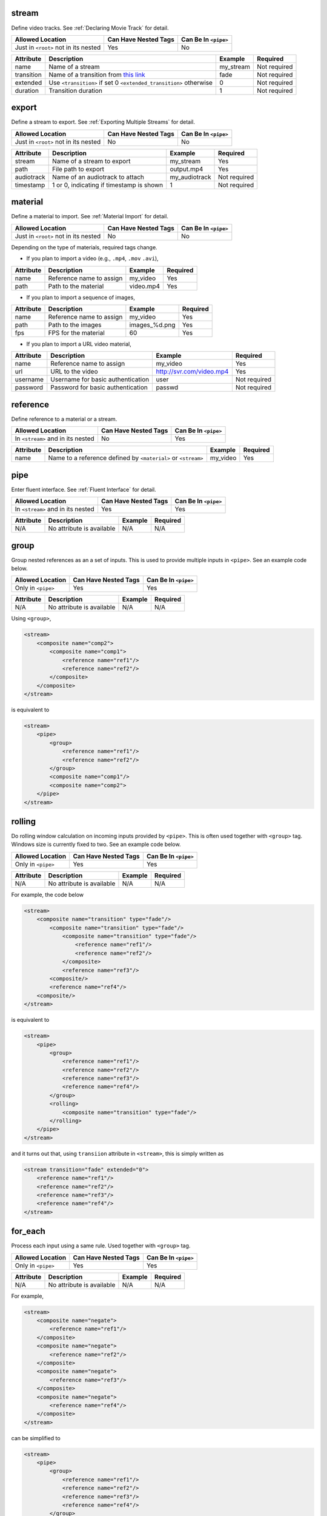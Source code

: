 .. |AllowedLoc| replace:: Allowed Location
.. |CanHaveNested| replace:: Can Have Nested Tags
.. |CanBeInPipe| replace:: Can Be In ``<pipe>``

stream
======

Define video tracks. See :ref:`Declaring Movie Track` for detail.

.. csv-table::
   :header: |AllowedLoc|, |CanHaveNested|, |CanBeInPipe|

   Just in ``<root>`` not in its nested, Yes, No

.. csv-table::
   :header: Attribute, Description, Example, Required

   name, Name of a stream, my_stream, Not required
   transition, Name of a transition from `this link <https://trac.ffmpeg.org/wiki/Xfade>`_, fade, Not required
   extended, Use ``<transition>`` if set 0 ``<extended_transition>`` otherwise, 0, Not required
   duration, Transition duration, 1, Not required

export
======

Define a stream to export. See :ref:`Exporting Multiple Streams` for detail.

.. csv-table::
   :header: |AllowedLoc|, |CanHaveNested|, |CanBeInPipe|

   Just in ``<root>`` not in its nested, No, No

.. csv-table::
   :header: Attribute, Description, Example, Required

   stream, Name of a stream to export, my_stream, Yes
   path, File path to export, output.mp4, Yes
   audiotrack, Name of an audiotrack to attach, my_audiotrack, Not required
   timestamp, "1 or 0, indicating if timestamp is shown", 1, Not required

material
========

Define a material to import. See :ref:`Material Import` for detail.

.. csv-table::
   :header: |AllowedLoc|, |CanHaveNested|, |CanBeInPipe|

   Just in ``<root>`` not in its nested, No, No

Depending on the type of materials, required tags change.

*  If you plan to import a video (e.g., ``.mp4``, ``.mov`` ``.avi``),

.. csv-table::
   :header: Attribute, Description, Example, Required
   
   name, Reference name to assign, my_video, Yes
   path, Path to the material, video.mp4, Yes

*  If you plan to import a sequence of images,

.. csv-table::
   :header: Attribute, Description, Example, Required

   name, Reference name to assign, my_video, Yes
   path, Path to the images, images_%d.png, Yes
   fps, FPS for the material, 60, Yes

*  If you plan to import a URL video material,

.. csv-table::
   :header: Attribute, Description, Example, Required

   name, Reference name to assign, my_video, Yes
   url, URL to the video, http://svr.com/video.mp4, Yes
   username, Username for basic authentication, user, Not required
   password, Password for basic authentication, passwd, Not required

reference
=========

Define reference to a material or a stream.

.. csv-table::
   :header: |AllowedLoc|, |CanHaveNested|, |CanBeInPipe|

   In ``<stream>`` and in its nested, No, Yes

.. csv-table::
   :header: Attribute, Description, Example, Required

   name, Name to a reference defined by ``<material>`` or ``<stream>``, my_video, Yes

pipe
======

Enter fluent interface. See :ref:`Fluent Interface` for detail.

.. csv-table::
   :header: |AllowedLoc|, |CanHaveNested|, |CanBeInPipe|

   In ``<stream>`` and in its nested, Yes, Yes

.. csv-table::
   :header: Attribute, Description, Example, Required

   N/A, No attribute is available, N/A, N/A

group
=======

Group nested references as an a set of inputs.
This is used to provide multiple inputs in ``<pipe>``.
See an example code below.

.. csv-table::
   :header: |AllowedLoc|, |CanHaveNested|, |CanBeInPipe|

   Only in ``<pipe>``, Yes, Yes

.. csv-table::
   :header: Attribute, Description, Example, Required

   N/A, No attribute is available, N/A, N/A

Using ``<group>``,

.. code-block:: xml

    <stream>
        <composite name="comp2">
            <composite name="comp1">
                <reference name="ref1"/>
                <reference name="ref2"/>
            </composite>
        </composite>
    </stream>

is equivalent to

.. code-block:: xml

    <stream>
        <pipe>
            <group>
                <reference name="ref1"/>
                <reference name="ref2"/>
            </group>
            <composite name="comp1"/>
            <composite name="comp2">
        </pipe>
    </stream>

rolling
=======

Do rolling window calculation on incoming inputs
provided by ``<pipe>``.
This is often used together with ``<group>`` tag.
Windows size is currently fixed to two.
See an example code below.

.. csv-table::
   :header: |AllowedLoc|, |CanHaveNested|, |CanBeInPipe|

   Only in ``<pipe>``, Yes, Yes

.. csv-table::
   :header: Attribute, Description, Example, Required

   N/A, No attribute is available, N/A, N/A

For example, the code below

.. code-block:: xml

    <stream>
        <composite name="transition" type="fade"/>
            <composite name="transition" type="fade"/>
                <composite name="transition" type="fade"/>
                    <reference name="ref1"/>
                    <reference name="ref2"/>
                </composite>
                <reference name="ref3"/>
            <composite/>
            <reference name="ref4"/>
        <composite/>
    </stream>

is equivalent to

.. code-block:: xml

    <stream>
        <pipe>
            <group>
                <reference name="ref1"/>
                <reference name="ref2"/>
                <reference name="ref3"/>
                <reference name="ref4"/>
            </group>
            <rolling>
                <composite name="transition" type="fade"/>
            </rolling>
        </pipe>
    </stream>

and it turns out that, using ``transiion`` attribute in ``<stream>``,
this is simply written as

.. code-block:: xml

    <stream transition="fade" extended="0">
        <reference name="ref1"/>
        <reference name="ref2"/>
        <reference name="ref3"/>
        <reference name="ref4"/>
    </stream>

for_each
========
Process each input using a same rule.
Used together with ``<group>`` tag.

.. csv-table::
   :header: |AllowedLoc|, |CanHaveNested|, |CanBeInPipe|

   Only in ``<pipe>``, Yes, Yes

.. csv-table::
   :header: Attribute, Description, Example, Required

   N/A, No attribute is available, N/A, N/A

For example,

.. code-block:: xml

    <stream>
        <composite name="negate">
            <reference name="ref1"/>
        </composite>
        <composite name="negate">
            <reference name="ref2"/>
        </composite>
        <composite name="negate">
            <reference name="ref3"/>
        </composite>
        <composite name="negate">
            <reference name="ref4"/>
        </composite>
    </stream>

can be simplified to

.. code-block:: xml

    <stream>
        <pipe>
            <group>
                <reference name="ref1"/>
                <reference name="ref2"/>
                <reference name="ref3"/>
                <reference name="ref4"/>
            </group>
            <for_each>
                <composite name="negate"/>
            <for_each/>
        </pipe>
    </stream>

import
======

Import external XML files. See :ref:`Importing External Files` for detail.

.. csv-table::
   :header: |AllowedLoc|, |CanHaveNested|, |CanBeInPipe|

   Just in ``<root>`` not in its nested, No, No

.. csv-table::
   :header: Attribute, Description, Example, Required

   path, Path to an XML file , dir/myfile.xml, Yes

set
===

Define a local variable. See :ref:`Variables` for detail.

.. csv-table::
   :header: |AllowedLoc|, |CanHaveNested|, |CanBeInPipe|

   In ``<stream>`` and in its nested, No, Yes

.. csv-table::
   :header: Attribute, Description, Example, Required

   N/A, No attribute is available, N/A, N/A

global
======

Define a global variable. See :ref:`Variables` for detail.

.. csv-table::
   :header: |AllowedLoc|, |CanHaveNested|, |CanBeInPipe|

   Just in ``<root>`` not in its nested, No, No

.. csv-table::
   :header: Attribute, Description, Example, Required

   N/A, No attribute is available, N/A, N/A


config
======

Specify a video setting. See :ref:`Specifying Video Settings` for detail.

.. csv-table::
   :header: |AllowedLoc|, |CanHaveNested|, |CanBeInPipe|

   Just in ``<root>`` not in its nested, No, No

.. csv-table::
   :header: Attribute, Description, Example, Required

   name, Configuration name, shape, Yes
   value, Value, 620x480, Yes

Currently, following name/value pairs are valid

.. csv-table::
   :header: Name, Description, Default, Example

    shape, Video size, N/A,1280x720
    fps, Video FPS, N/A, 24
    pixel_format, Pixel format, yuv420p, yuv420p
    bitrate, Video bitrate, N/A, 400k
    crf, Constant Rate Factor (CRF), N/A, 18

ffmpeg_config
=============

Specify a FFmpeg setting.

.. csv-table::
   :header: |AllowedLoc|, |CanHaveNested|, |CanBeInPipe|

   Just in ``<root>`` not in its nested, No, No

.. csv-table::
   :header: Attribute, Description, Example, Required

   N/A, No attribute is available, N/A, N/A

For example,

.. code-block:: xml

    <stream>
        <ffmpeg_config name="pix_fmt" value="yuv420p"/>
        <ffmpeg_config name="b:v" value="1200k"/>
    </stream>

audiotrack
==========

Define an audiotrack. See :ref:`Inserting Audios` for detail.

.. csv-table::
   :header: |AllowedLoc|, |CanHaveNested|, |CanBeInPipe|

   Just in ``<root>`` not in its nested, No, No

.. csv-table::
   :header: Attribute, Description, Example, Required

   name, Name of the audiotrack, my_audiotrack, No
   volume, Audio volume. Default is 1.0., 1.25, No

print
=====

Print a variable or expression. See :ref:`Debugging` for detail.

.. csv-table::
   :header: |AllowedLoc|, |CanHaveNested|, |CanBeInPipe|

   In ``<stream>`` and in its nested, Yes, Yes

.. csv-table::
   :header: Attribute, Description, Example, Required

   name, Label name, checkpoint 1, No
   value, What to print, eval($var+1), No

assert
=======

Assert check an expression.

.. csv-table::
   :header: |AllowedLoc|, |CanHaveNested|, |CanBeInPipe|

   In ``<stream>`` and in its nested, Yes, Yes

.. csv-table::
   :header: Attribute, Description, Example, Required

   name, Label name, checkpoint 1, Yes
   value, What to verify, eval($var+1 > 10), Yes

exit
====

Terminate parsing. See :ref:`Debugging` for detail.

.. csv-table::
   :header: |AllowedLoc|, |CanHaveNested|, |CanBeInPipe|

   In ``<stream>`` and in its nested, No, Yes

.. csv-table::
   :header: Attribute, Description, Example, Required

   N/A, No attribute is available, N/A, N/A

if
==
Do ``if`` statement branch. See example codes below.

.. csv-table::
   :header: |AllowedLoc|, |CanHaveNested|, |CanBeInPipe|

   In ``<stream>`` and in its nested, Yes, Yes

.. csv-table::
   :header: Attribute, Description, Example, Required

   name, branch type, equal, Yes

.. code-block:: xml

    <stream>
        <set name="var" value="4"/>
        <if name="equal">
            <variable value="$var"/>
            <variable value="4"/>
            <then>
                ...
            </then>
            <else>
                ...
            </else>
        </if>
    </stream>

.. code-block:: xml

    <stream>
        <if name="equal">
            <variable value="eval(get_material_duration() < 4)"/>
            <variable value="True"/>
            <then>
                ...
            </then>
            <else>
                ...
            </else>
        </if>
    </stream>

.. code-block:: xml

    <stream>
        <if name="switch">
            <variable value="$var"/>
            <case value="1">
                ...
            </case>
            <case value="2">
                ...
            </case>
            <otherwise>
                ...
            </otherwise>
        </if>
    </stream>

clear
=====
Clear local variables. See :ref:`Variables` for detail.

.. csv-table::
   :header: |AllowedLoc|, |CanHaveNested|, |CanBeInPipe|

   In ``<stream>`` and in its nested, No, Yes

.. csv-table::
   :header: Attribute, Description, Example, Required

   N/A, No attribute is available, N/A, N/A

function
========
Define a new composition. See :ref:`Defining New Composition` for detail.

.. csv-table::
   :header: |AllowedLoc|, |CanHaveNested|, |CanBeInPipe|

   Just in ``<root>`` not in its nested, Yes, No

.. csv-table::
   :header: Attribute, Description, Example, Required

   name, Composition name, my_composition, Yes

input
======
Insert an input. Used when defining a composition.
See :ref:`Defining New Composition` for detail.

.. csv-table::
   :header: |AllowedLoc|, |CanHaveNested|, |CanBeInPipe|

   In ``<function>`` and in its nested, No, Yes

.. csv-table::
   :header: Attribute, Description, Example, Required

   index, Numbered index starting from 0, 0, No

all_inputs
===========
Insert all the inputs. Used when defining a composition.
See :ref:`Defining New Composition` for detail.

.. csv-table::
   :header: |AllowedLoc|, |CanHaveNested|, |CanBeInPipe|

   In ``<function>`` and in its nested, No, Yes

.. csv-table::
   :header: Attribute, Description, Example, Required

   N/A, No attribute is available, N/A, N/A